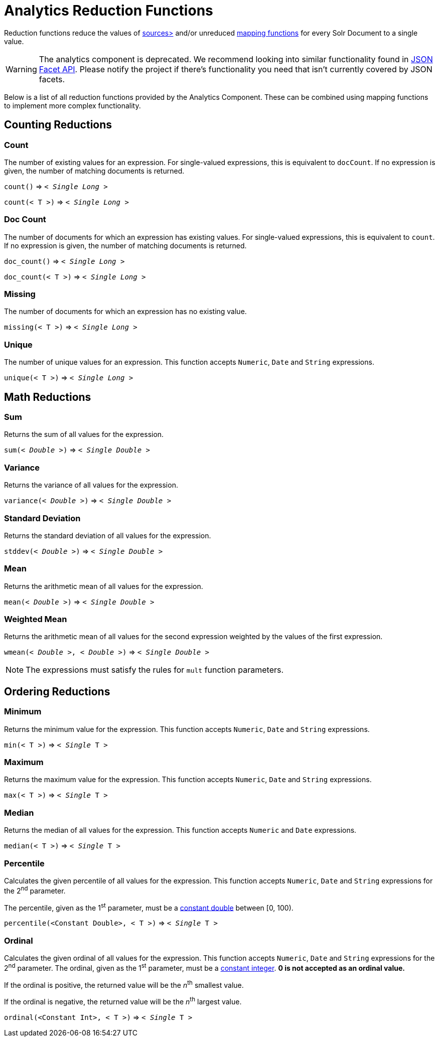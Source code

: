 = Analytics Reduction Functions
:toclevels: 2
// Licensed to the Apache Software Foundation (ASF) under one
// or more contributor license agreements.  See the NOTICE file
// distributed with this work for additional information
// regarding copyright ownership.  The ASF licenses this file
// to you under the Apache License, Version 2.0 (the
// "License"); you may not use this file except in compliance
// with the License.  You may obtain a copy of the License at
//
//   http://www.apache.org/licenses/LICENSE-2.0
//
// Unless required by applicable law or agreed to in writing,
// software distributed under the License is distributed on an
// "AS IS" BASIS, WITHOUT WARRANTIES OR CONDITIONS OF ANY
// KIND, either express or implied.  See the License for the
// specific language governing permissions and limitations
// under the License.

Reduction functions reduce the values of xref:analytics-expression-sources.adoc[sources>]
and/or unreduced xref:analytics-mapping-functions.adoc[mapping functions]
for every Solr Document to a single value.

WARNING: The analytics component is deprecated. We recommend looking into similar functionality found in xref:json-facet-api.adoc[JSON Facet API]. Please notify the project if there's functionality you need that isn't currently covered by JSON facets.

Below is a list of all reduction functions provided by the Analytics Component.
These can be combined using mapping functions to implement more complex functionality.

== Counting Reductions

=== Count
The number of existing values for an expression.
For single-valued expressions, this is equivalent to `docCount`.
If no expression is given, the number of matching documents is returned.

`count()` => `< _Single Long_ >`

`count(< T >)` => `< _Single Long_ >`

=== Doc Count
The number of documents for which an expression has existing values.
For single-valued expressions, this is equivalent to `count`.
If no expression is given, the number of matching documents is returned.

`doc_count()` => `< _Single Long_ >`

`doc_count(< T >)` => `< _Single Long_ >`

=== Missing
The number of documents for which an expression has no existing value.

`missing(< T >)` => `< _Single Long_ >`

[[analytics-unique]]
=== Unique
The number of unique values for an expression.
This function accepts `Numeric`, `Date` and `String` expressions.

`unique(< T >)` => `< _Single Long_ >`

== Math Reductions

=== Sum
Returns the sum of all values for the expression.

`sum(< _Double_ >)` => `< _Single Double_ >`

=== Variance
Returns the variance of all values for the expression.

`variance(< _Double_ >)` => `< _Single Double_ >`

=== Standard Deviation
Returns the standard deviation of all values for the expression.

`stddev(< _Double_ >)` => `< _Single Double_ >`

=== Mean
Returns the arithmetic mean of all values for the expression.

`mean(< _Double_ >)` => `< _Single Double_ >`

=== Weighted Mean
Returns the arithmetic mean of all values for the second expression weighted by the values of the first expression.

`wmean(< _Double_ >, < _Double_ >)` => `< _Single Double_ >`

NOTE: The expressions must satisfy the rules for `mult` function parameters.

== Ordering Reductions

=== Minimum
Returns the minimum value for the expression.
This function accepts `Numeric`, `Date` and `String` expressions.

`min(< T >)` => `< _Single_ T >`

=== Maximum
Returns the maximum value for the expression.
This function accepts `Numeric`, `Date` and `String` expressions.

`max(< T >)` => `< _Single_ T >`

=== Median
Returns the median of all values for the expression.
This function accepts `Numeric` and `Date` expressions.

`median(< T >)` => `< _Single_ T >`

=== Percentile
Calculates the given percentile of all values for the expression.
This function accepts `Numeric`, `Date` and `String` expressions for the 2^nd^ parameter.

The percentile, given as the 1^st^ parameter, must be a xref:analytics-expression-sources.adoc#numeric[constant double] between [0, 100).

`percentile(<Constant Double>, < T >)` => `< _Single_ T >`

=== Ordinal
Calculates the given ordinal of all values for the expression.
This function accepts `Numeric`, `Date` and `String` expressions for the 2^nd^ parameter.
The ordinal, given as the 1^st^ parameter, must be a xref:analytics-expression-sources.adoc#numeric[constant integer].
*0 is not accepted as an ordinal value.*

If the ordinal is positive, the returned value will be the _n_^th^ smallest value.

If the ordinal is negative, the returned value will be the _n_^th^ largest value.

`ordinal(<Constant Int>, < T >)` => `< _Single_ T >`

